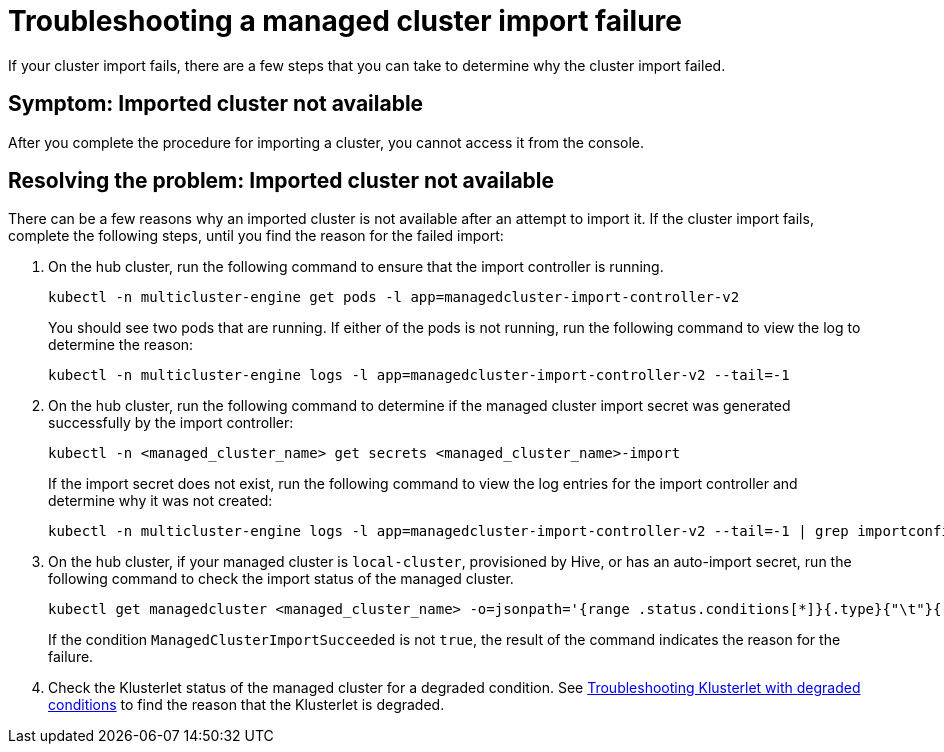[#troubleshooting-a-managed-cluster-import-failure-mce]
= Troubleshooting a managed cluster import failure

If your cluster import fails, there are a few steps that you can take to determine why the cluster import failed.  

[#symptom-cluster-import-failed-mce]
== Symptom: Imported cluster not available

After you complete the procedure for importing a cluster, you cannot access it from the console.

[#resolving-cluster-import-failed-mce]
== Resolving the problem: Imported cluster not available

There can be a few reasons why an imported cluster is not available after an attempt to import it. If the cluster import fails, complete the following steps, until you find the reason for the failed import:

. On the hub cluster, run the following command to ensure that the import controller is running. 
+
----
kubectl -n multicluster-engine get pods -l app=managedcluster-import-controller-v2
----
+
You should see two pods that are running. If either of the pods is not running, run the following command to view the log to determine the reason:
+
----
kubectl -n multicluster-engine logs -l app=managedcluster-import-controller-v2 --tail=-1
----

. On the hub cluster, run the following command to determine if the managed cluster import secret was generated successfully by the import controller:
+
----
kubectl -n <managed_cluster_name> get secrets <managed_cluster_name>-import
----
+
If the import secret does not exist, run the following command to view the log entries for the import controller and determine why it was not created:
+
----
kubectl -n multicluster-engine logs -l app=managedcluster-import-controller-v2 --tail=-1 | grep importconfig-controller
----

. On the hub cluster, if your managed cluster is `local-cluster`, provisioned by Hive, or has an auto-import secret, run the following command to check the import status of the managed cluster.
+
----
kubectl get managedcluster <managed_cluster_name> -o=jsonpath='{range .status.conditions[*]}{.type}{"\t"}{.status}{"\t"}{.message}{"\n"}{end}' | grep ManagedClusterImportSucceeded
----
+
If the condition `ManagedClusterImportSucceeded` is not `true`, the result of the command indicates the reason for the failure.

.  Check the Klusterlet status of the managed cluster for a degraded condition. See xref:../support_troubleshooting/trouble_klusterlet_degraded_mce.adoc#troubleshooting-klusterlet-with-degraded-conditions-mce[Troubleshooting Klusterlet with degraded conditions] to find the reason that the Klusterlet is degraded. 
